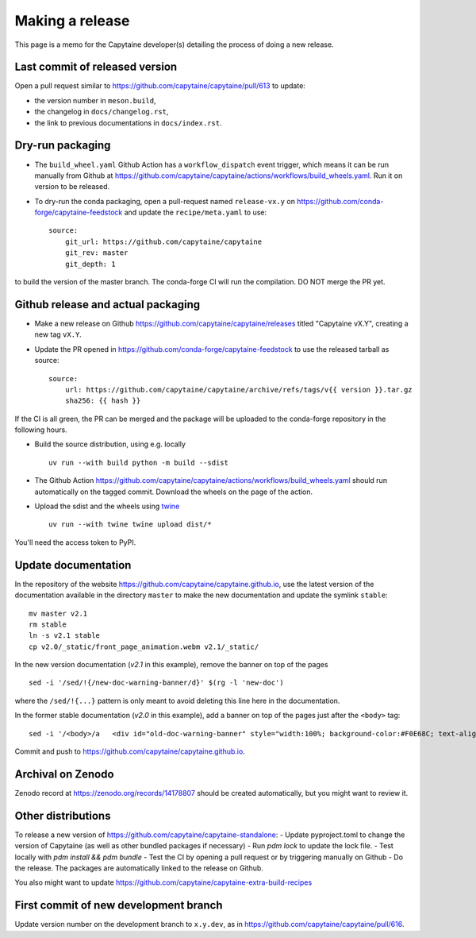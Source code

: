 ================
Making a release
================

This page is a memo for the Capytaine developer(s) detailing the process of doing a new release.

Last commit of released version
~~~~~~~~~~~~~~~~~~~~~~~~~~~~~~~

Open a pull request similar to https://github.com/capytaine/capytaine/pull/613 to update:

- the version number in ``meson.build``,

- the changelog in ``docs/changelog.rst``,

- the link to previous documentations in ``docs/index.rst``.


Dry-run packaging
~~~~~~~~~~~~~~~~~

- The ``build_wheel.yaml`` Github Action has a ``workflow_dispatch`` event trigger, which means it can be run manually from Github at https://github.com/capytaine/capytaine/actions/workflows/build_wheels.yaml. Run it on version to be released.


- To dry-run the conda packaging, open a pull-request named ``release-vx.y`` on https://github.com/conda-forge/capytaine-feedstock and update the ``recipe/meta.yaml`` to use::

    source:
        git_url: https://github.com/capytaine/capytaine
        git_rev: master
        git_depth: 1

to build the version of the master branch.
The conda-forge CI will run the compilation.
DO NOT merge the PR yet.


Github release and actual packaging
~~~~~~~~~~~~~~~~~~~~~~~~~~~~~~~~~~~

- Make a new release on Github https://github.com/capytaine/capytaine/releases titled "Capytaine vX.Y", creating a new tag ``vX.Y``.

- Update the PR opened in https://github.com/conda-forge/capytaine-feedstock to use the released tarball as source::

    source:
        url: https://github.com/capytaine/capytaine/archive/refs/tags/v{{ version }}.tar.gz
        sha256: {{ hash }}

If the CI is all green, the PR can be merged and the package will be uploaded to the conda-forge repository in the following hours.

- Build the source distribution, using e.g. locally ::

    uv run --with build python -m build --sdist

- The Github Action https://github.com/capytaine/capytaine/actions/workflows/build_wheels.yaml should run automatically on the tagged commit. Download the wheels on the page of the action.

- Upload the sdist and the wheels using `twine <https://twine.readthedocs.io>`_ ::

    uv run --with twine twine upload dist/*

You'll need the access token to PyPI.


Update documentation
~~~~~~~~~~~~~~~~~~~~

In the repository of the website https://github.com/capytaine/capytaine.github.io, use the latest version of the documentation available in the directory ``master`` to make the new documentation and update the symlink ``stable``::

    mv master v2.1
    rm stable
    ln -s v2.1 stable
    cp v2.0/_static/front_page_animation.webm v2.1/_static/

In the new version documentation (`v2.1` in this example), remove the banner on top of the pages ::

    sed -i '/sed/!{/new-doc-warning-banner/d}' $(rg -l 'new-doc')

where the ``/sed/!{...}`` pattern is only meant to avoid deleting this line here in the documentation.

In the former stable documentation (`v2.0` in this example), add a banner on top of the pages just after the ``<body>`` tag::

    sed -i '/<body>/a   <div id="old-doc-warning-banner" style="width:100%; background-color:#F0E68C; text-align: center;">This page is part of the documentation of an old version of Capytaine. <a href="https://capytaine.org/stable/">Latest stable version is available here.</a></div>' $(rg -l "<body>")

Commit and push to https://github.com/capytaine/capytaine.github.io.


Archival on Zenodo
~~~~~~~~~~~~~~~~~~

Zenodo record at https://zenodo.org/records/14178807 should be created automatically, but you might want to review it.


Other distributions
~~~~~~~~~~~~~~~~~~~

To release a new version of https://github.com/capytaine/capytaine-standalone:
- Update pyproject.toml to change the version of Capytaine (as well as other bundled packages if necessary)
- Run `pdm lock` to update the lock file.
- Test locally with `pdm install && pdm bundle`
- Test the CI by opening a pull request or by triggering manually on Github
- Do the release. The packages are automatically linked to the release on Github.

You also might want to update https://github.com/capytaine/capytaine-extra-build-recipes


First commit of new development branch
~~~~~~~~~~~~~~~~~~~~~~~~~~~~~~~~~~~~~~

Update version number on the development branch to ``x.y.dev``, as in https://github.com/capytaine/capytaine/pull/616.
